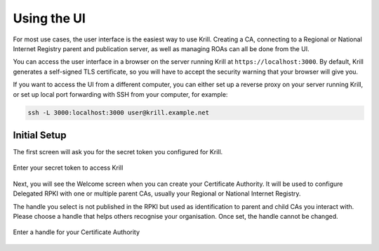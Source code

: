 .. _doc_krill_using_ui:

Using the UI
============

For most use cases, the user interface is the easiest way to use Krill. Creating
a CA, connecting to a Regional or National Internet Registry parent and
publication server, as well as managing ROAs can all be done from the UI.

You can access the user interface in a browser on the server running Krill at ``https://localhost:3000``. By default, Krill generates a self-signed TLS certificate, so you will have to accept the security warning that your browser will give you.

If you want to access the UI from a different computer, you can either set up a reverse proxy on your server running Krill, or set up local port forwarding with SSH from your computer, for example:

.. code-block:: bash

  ssh -L 3000:localhost:3000 user@krill.example.net

Initial Setup
-------------

The first screen will ask you for the secret token you configured for Krill.

.. figure:: img/krill-ui-enter-password.png
    :align: center
    :width: 100%
    :alt: Krill password screen

    Enter your secret token to access Krill

Next, you will see the Welcome screen when you can create your Certificate
Authority. It will be used to configure Delegated RPKI with one or multiple
parent CAs, usually your Regional or National Internet Registry.

The handle you select is not published in the RPKI but used as identification to
parent and child CAs you interact with. Please choose a handle that helps others
recognise your organisation. Once set, the handle cannot be changed.

.. figure:: img/krill-ui-welome.png
    :align: center
    :width: 100%
    :alt: Krill welcome screen

    Enter a handle for your Certificate Authority
